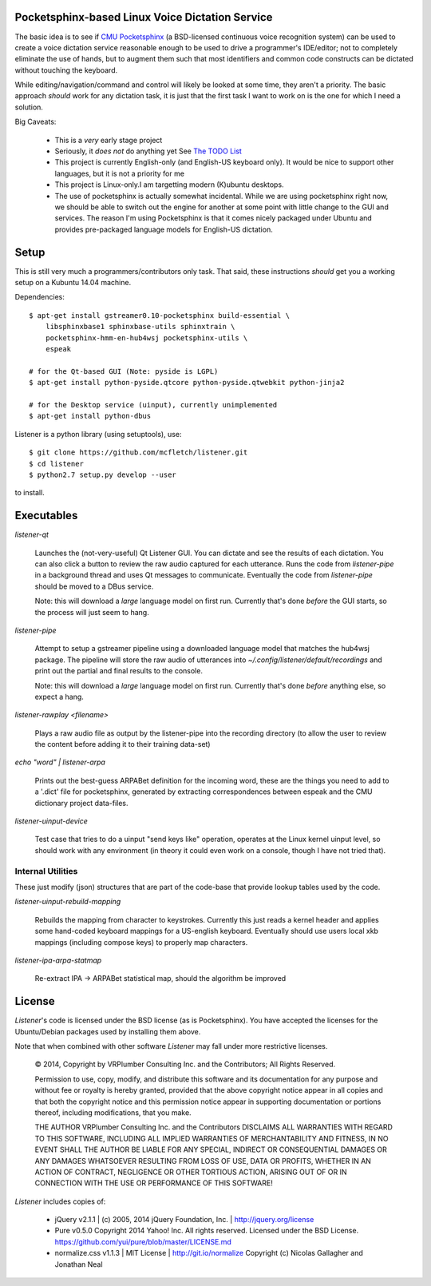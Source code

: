 Pocketsphinx-based Linux Voice Dictation Service
================================================

The basic idea is to see if `CMU Pocketsphinx`_ (a BSD-licensed continuous 
voice recognition system) can be used to create a voice dictation service 
reasonable enough to be used to drive a programmer's IDE/editor; not to 
completely eliminate the use of hands, but to augment them such that most 
identifiers and common code constructs can be dictated without touching the 
keyboard.

While editing/navigation/command and control will likely be looked at 
some time, they aren't a priority. The basic approach *should* work for any 
dictation task, it is just that the first task I want to work on is the 
one for which I need a solution.

Big Caveats:

 * This is a *very* early stage project
 * Seriously, it *does not* do anything yet See `The TODO List`_
 * This project is currently English-only (and English-US keyboard only). 
   It would be nice to support other languages, but it is not a priority for me
 * This project is Linux-only.I am targetting modern (K)ubuntu desktops.
 * The use of pocketsphinx is actually somewhat incidental. While we are using 
   pocketsphinx right now, we should be able to switch out the engine for 
   another at some point with little change to the GUI and services.
   The reason I'm using Pocketsphinx is that it comes nicely packaged under 
   Ubuntu and provides pre-packaged language models for English-US dictation.

.. _`The TODO List`: ./TODO.rst
.. _`CMU Pocketsphinx`: http://cmusphinx.sourceforge.net/pocketsphinx

Setup
=====

This is still very much a programmers/contributors only task. That said,
these instructions *should* get you a working setup on a Kubuntu 14.04 
machine.

Dependencies::

    $ apt-get install gstreamer0.10-pocketsphinx build-essential \
        libsphinxbase1 sphinxbase-utils sphinxtrain \
        pocketsphinx-hmm-en-hub4wsj pocketsphinx-utils \
        espeak
    
    # for the Qt-based GUI (Note: pyside is LGPL)
    $ apt-get install python-pyside.qtcore python-pyside.qtwebkit python-jinja2

    # for the Desktop service (uinput), currently unimplemented
    $ apt-get install python-dbus

Listener is a python library (using setuptools), use::

    $ git clone https://github.com/mcfletch/listener.git
    $ cd listener
    $ python2.7 setup.py develop --user

to install.

Executables
===========

`listener-qt`

    Launches the (not-very-useful) Qt Listener GUI. You can dictate and see 
    the results of each dictation. You can also click a button to review the 
    raw audio captured for each utterance. Runs the code from `listener-pipe`
    in a background thread and uses Qt messages to communicate.  Eventually 
    the code from `listener-pipe` should be moved to a DBus service.
    
    Note: this will download a *large* language model on first run. Currently
    that's done *before* the GUI starts, so the process will just seem to hang.

`listener-pipe`

    Attempt to setup a gstreamer pipeline using a downloaded language model 
    that matches the hub4wsj package. 
    The pipeline will store the raw audio of utterances into 
    `~/.config/listener/default/recordings` 
    and print out the partial and final results to the console.

    Note: this will download a *large* language model on first run. Currently
    that's done *before* anything else, so expect a hang.

`listener-rawplay <filename>`

    Plays a raw audio file as output by the listener-pipe into the 
    recording directory (to allow the user to review the content before 
    adding it to their training data-set)

`echo "word" | listener-arpa`

    Prints out the best-guess ARPABet definition for the incoming word,
    these are the things you need to add to a '.dict' file for pocketsphinx,
    generated by extracting correspondences between espeak and the CMU 
    dictionary project data-files.

`listener-uinput-device`

    Test case that tries to do a uinput "send keys like" operation,
    operates at the Linux kernel uinput level, so should work with 
    any environment (in theory it could even work on a console, though 
    I have not tried that).

Internal Utilities 
------------------

These just modify (json) structures that are part of the code-base that 
provide lookup tables used by the code.
    
`listener-uinput-rebuild-mapping`

    Rebuilds the mapping from character to keystrokes. Currently this 
    just reads a kernel header and applies some hand-coded keyboard 
    mappings for a US-english keyboard. Eventually should use users 
    local xkb mappings (including compose keys) to properly map characters.

`listener-ipa-arpa-statmap`

    Re-extract IPA -> ARPABet statistical map, should the algorithm 
    be improved

License
=======

`Listener`'s code is licensed under the BSD license (as is Pocketsphinx). 
You have accepted the licenses for the Ubuntu/Debian packages used by 
installing them above. 

Note that when combined with other software `Listener` may fall under 
more restrictive licenses.

    © 2014, Copyright by VRPlumber Consulting Inc. and the Contributors;
    All Rights Reserved.

    Permission to use, copy, modify, and distribute this software 
    and its documentation for any purpose and without fee or royalty
    is hereby granted, provided that the above copyright notice appear
    in all copies and that both the copyright notice and this 
    permission notice appear in supporting documentation or portions 
    thereof, including modifications, that you make.

    THE AUTHOR VRPlumber Consulting Inc. and the Contributors 
    DISCLAIMS ALL WARRANTIES WITH REGARD
    TO THIS SOFTWARE, INCLUDING ALL IMPLIED WARRANTIES OF 
    MERCHANTABILITY AND FITNESS, IN NO EVENT SHALL THE AUTHOR BE 
    LIABLE FOR ANY SPECIAL, INDIRECT OR CONSEQUENTIAL DAMAGES OR ANY 
    DAMAGES WHATSOEVER RESULTING FROM LOSS OF USE, DATA OR PROFITS, 
    WHETHER IN AN ACTION OF CONTRACT, NEGLIGENCE OR OTHER TORTIOUS 
    ACTION, ARISING OUT OF OR IN CONNECTION WITH THE USE OR 
    PERFORMANCE OF THIS SOFTWARE!

`Listener` includes copies of:

    * jQuery v2.1.1 | (c) 2005, 2014 jQuery Foundation, Inc. | 
      http://jquery.org/license
    
    * Pure v0.5.0
      Copyright 2014 Yahoo! Inc. All rights reserved.
      Licensed under the BSD License.
      https://github.com/yui/pure/blob/master/LICENSE.md
    
    * normalize.css v1.1.3 | MIT License | http://git.io/normalize
      Copyright (c) Nicolas Gallagher and Jonathan Neal
